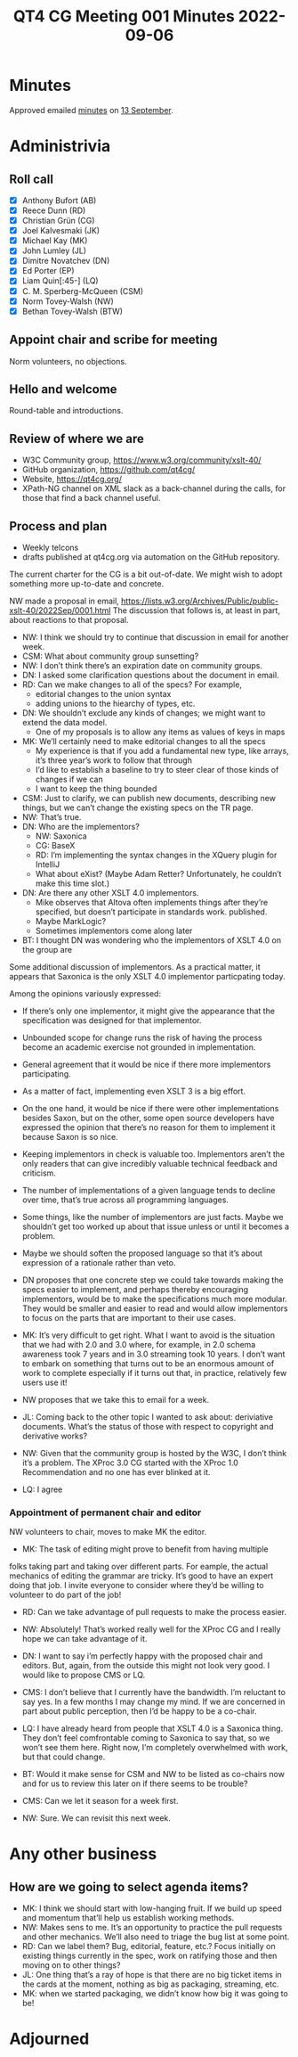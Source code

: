 :PROPERTIES:
:ID:       C6CA3F00-7AD4-4B91-A832-DFA95719C49A
:END:
#+title: QT4 CG Meeting 001 Minutes 2022-09-06
#+author: Norm Tovey-Walsh
#+filetags: :qt4cg:
#+options: html-style:nil h:6
#+html_head: <link rel="stylesheet" type="text/css" href="/meeting/css/htmlize.css"/>
#+html_head: <link rel="stylesheet" type="text/css" href="/meeting/css/notes.css"/>
#+options: author:nil email:nil creator:nil timestamp:nil
#+startup: showeverything

* Minutes
:PROPERTIES:
:unnumbered: t
:END:

Approved emailed [[https://lists.w3.org/Archives/Public/public-xslt-40/2022Sep/0003.html][minutes]] on [[../../minutes/2022/09-13.html][13 September]].

* Administrivia

** Roll call

+ [X] Anthony Bufort (AB)
+ [X] Reece Dunn (RD)
+ [X] Christian Grün (CG)
+ [X] Joel Kalvesmaki (JK)
+ [X] Michael Kay (MK)
+ [X] John Lumley (JL)
+ [X] Dimitre Novatchev (DN)
+ [X] Ed Porter (EP)
+ [X] Liam Quin[:45-] (LQ)
+ [X] C. M. Sperberg-McQueen (CSM)
+ [X] Norm Tovey-Walsh (NW)
+ [X] Bethan Tovey-Walsh (BTW)

** Appoint chair and scribe for meeting

Norm volunteers, no objections.

** Hello and welcome

Round-table and introductions.

** Review of where we are

+ W3C Community group, https://www.w3.org/community/xslt-40/
+ GitHub organization, https://github.com/qt4cg/
+ Website, https://qt4cg.org/
+ XPath-NG channel on XML slack as a back-channel during the calls,
  for those that find a back channel useful.

** Process and plan

+ Weekly telcons
+ drafts published at qt4cg.org via automation on the GitHub
  repository.

The current charter for the CG is a bit out-of-date. We might wish to
adopt something more up-to-date and concrete.

NW made a proposal in email,
https://lists.w3.org/Archives/Public/public-xslt-40/2022Sep/0001.html
The discussion that follows is, at least in part, about reactions to
that proposal.

+ NW: I think we should try to continue that discussion in email for another week.
+ CSM: What about community group sunsetting?
+ NW: I don’t think there’s an expiration date on community groups.
+ DN: I asked some clarification questions about the document in email.
+ RD: Can we make changes to all of the specs? For example,
  + editorial changes to the union syntax
  + adding unions to the hiearchy of types, etc.
+ DN: We shouldn’t exclude any kinds of changes; we might want to extend the data model.
  + One of my proposals is to allow any items as values of keys in maps
+ MK: We’ll certainly need to make editorial changes to all the specs
  + My experience is that if you add a fundamental new type, like
    arrays, it’s three year’s work to follow that through
  + I’d like to establish a baseline to try to steer clear of those
    kinds of changes if we can
  + I want to keep the thing bounded
+ CSM: Just to clarify, we can publish new documents, describing new
  things, but we can’t change the existing specs on the TR page.
+ NW: That’s true.
+ DN: Who are the implementors?
  + NW: Saxonica
  + CG: BaseX
  + RD: I’m implementing the syntax changes in the XQuery plugin for IntelliJ
  + What about eXist? (Maybe Adam Retter? Unfortunately, he couldn’t make this time slot.)
+ DN: Are there any other XSLT 4.0 implementors.
  + Mike observes that Altova often implements things after they’re
    specified, but doesn’t participate in standards work. published.
  + Maybe MarkLogic?
  + Sometimes implementors come along later
+ BT: I thought DN was wondering who the implementors of XSLT 4.0 on the group are

Some additional discussion of implementors. As a practical matter, it
appears that Saxonica is the only XSLT 4.0 implementor particpating
today.

Among the opinions variously expressed:

+ If there’s only one implementor, it might give the appearance that
  the specification was designed for that implementor.
+ Unbounded scope for change runs the risk of having the process
  become an academic exercise not grounded in implementation.
+ General agreement that it would be nice if there more implementors
  participating.
+ As a matter of fact, implementing even XSLT 3 is a big effort.
+ On the one hand, it would be nice if there were other
  implementations besides Saxon, but on the other, some open source
  developers have expressed the opinion that there’s no reason for
  them to implement it because Saxon is so nice.
+ Keeping implementors in check is valuable too. Implementors aren’t
  the only readers that can give incredibly valuable technical
  feedback and criticism.
+ The number of implementations of a given language tends to decline
  over time, that’s true across all programming languages.
+ Some things, like the number of implementors are just facts. Maybe
  we shouldn’t get too worked up about that issue unless or until it
  becomes a problem.
+ Maybe we should soften the proposed language so that it’s about
  expression of a rationale rather than veto.

+ DN proposes that one concrete step we could take towards making the
  specs easier to implement, and perhaps thereby encouraging
  implementors, would be to make the specifications much more modular.
  They would be smaller and easier to read and would allow
  implementors to focus on the parts that are important to their use
  cases.

+ MK: It’s very difficult to get right. What I want to avoid is the
  situation that we had with 2.0 and 3.0 where, for example, in 2.0
  schema awareness took 7 years and in 3.0 streaming took 10 years. I
  don’t want to embark on something that turns out to be an enormous
  amount of work to complete especially if it turns out that, in
  practice, relatively few users use it!

+ NW proposes that we take this to email for a week.

+ JL: Coming back to the other topic I wanted to ask about:
  deriviative documents. What’s the status of those with respect to
  copyright and derivative works?
+ NW: Given that the community group is hosted by the W3C, I don’t
  think it’s a problem. The XProc 3.0 CG started with the XProc 1.0
  Recommendation and no one has ever blinked at it.
+ LQ: I agree

*** Appointment of permanent chair and editor

NW volunteers to chair, moves to make MK the editor.

+ MK: The task of editing might prove to benefit from having multiple
folks taking part and taking over different parts. For eample, the
actual mechanics of editing the grammar are tricky. It’s good to have
an expert doing that job. I invite everyone to consider where they’d
be willing to volunteer to do part of the job!

+ RD: Can we take advantage of pull requests to make the process easier.
+ NW: Absolutely! That’s worked really well for the XProc CG and I
  really hope we can take advantage of it.

+ DN: I want to say i’m perfectly happy with the proposed chair and
  editors. But, again, from the outside this might not look very good.
  I would like to propose CMS or LQ.

+ CMS: I don’t believe that I currently have the bandwidth. I’m
  reluctant to say yes. In a few months I may change my mind. If we
  are concerned in part about public perception, then I’d be happy to
  be a co-chair.

+ LQ: I have already heard from people that XSLT 4.0 is a Saxonica
  thing. They don’t feel comfrontable coming to Saxonica to say that,
  so we won’t see them here. Right now, I’m completely overwhelmed
  with work, but that could change.

+ BT: Would it make sense for CSM and NW to be listed as co-chairs now
  and for us to review this later on if there seems to be trouble?

+ CMS: Can we let it season for  a week first.

+ NW: Sure. We can revisit this next week.

* Any other business

** How are we going to select agenda items?

+ MK: I think we should start with low-hanging fruit. If we build up
  speed and momentum that’ll help us establish working methods.
+ NW: Makes sens to me. It’s an opportunity to practice the pull
  requests and other mechanics. We’ll also need to triage the bug list
  at some point.
+ RD: Can we label them? Bug, editorial, feature, etc.? Focus
  initially on existing things currently in the spec, work on
  ratifying those and then moving on to other things?
+ JL: One thing that’s a ray of hope is that there are no big ticket
  items in the cards at the moment, nothing as big as packaging,
  streaming, etc.
+ MK: when we started packaging, we didn’t know how big it was going
  to be!

* Adjourned
